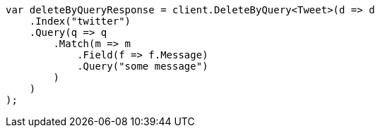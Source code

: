 ////
IMPORTANT NOTE
==============
This file is generated from method Line10 in https://github.com/elastic/elasticsearch-net/tree/master/src/Examples/Examples/Docs/DeleteByQueryPage.cs#L12-L44.
If you wish to submit a PR to change this example, please change the source method above
and run dotnet run -- asciidoc in the ExamplesGenerator project directory.
////
[source, csharp]
----
var deleteByQueryResponse = client.DeleteByQuery<Tweet>(d => d
    .Index("twitter")
    .Query(q => q
        .Match(m => m
            .Field(f => f.Message)
            .Query("some message")
        )
    )
);
----
